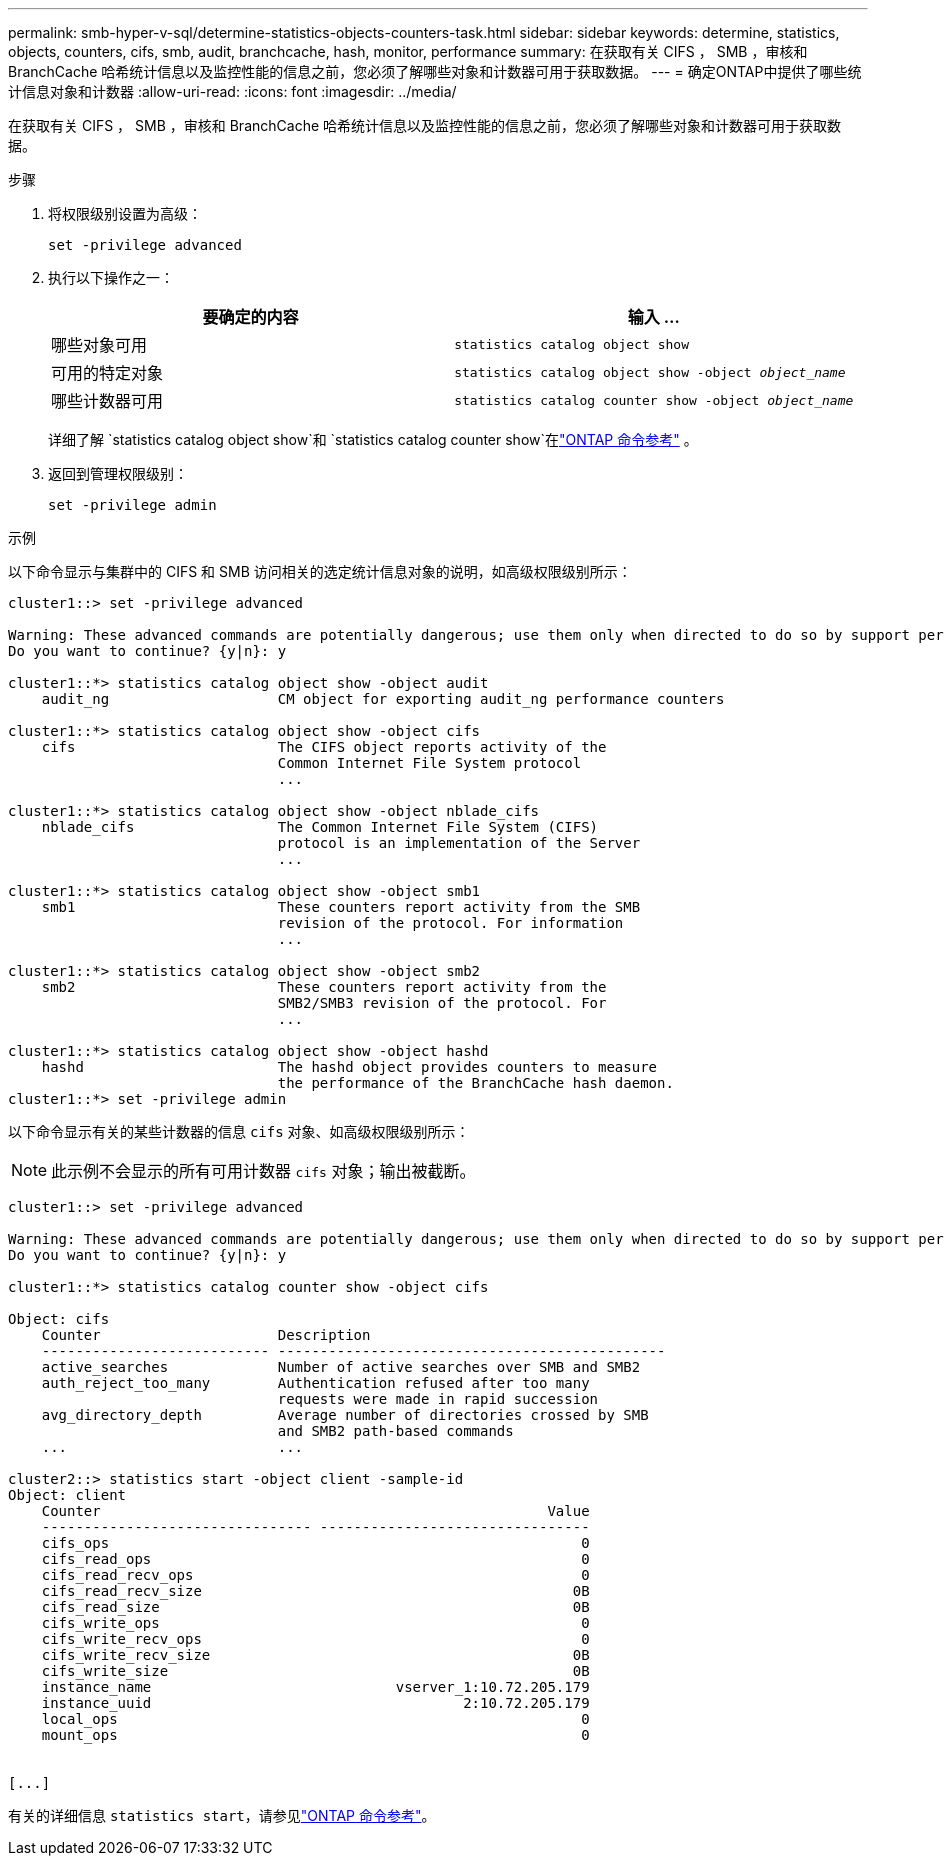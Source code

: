 ---
permalink: smb-hyper-v-sql/determine-statistics-objects-counters-task.html 
sidebar: sidebar 
keywords: determine, statistics, objects, counters, cifs, smb, audit, branchcache, hash, monitor, performance 
summary: 在获取有关 CIFS ， SMB ，审核和 BranchCache 哈希统计信息以及监控性能的信息之前，您必须了解哪些对象和计数器可用于获取数据。 
---
= 确定ONTAP中提供了哪些统计信息对象和计数器
:allow-uri-read: 
:icons: font
:imagesdir: ../media/


[role="lead"]
在获取有关 CIFS ， SMB ，审核和 BranchCache 哈希统计信息以及监控性能的信息之前，您必须了解哪些对象和计数器可用于获取数据。

.步骤
. 将权限级别设置为高级：
+
`set -privilege advanced`

. 执行以下操作之一：
+
|===
| 要确定的内容 | 输入 ... 


 a| 
哪些对象可用
 a| 
`statistics catalog object show`



 a| 
可用的特定对象
 a| 
`statistics catalog object show -object _object_name_`



 a| 
哪些计数器可用
 a| 
`statistics catalog counter show -object _object_name_`

|===
+
详细了解 `statistics catalog object show`和 `statistics catalog counter show`在link:https://docs.netapp.com/us-en/ontap-cli/search.html?q=statistics+catalog["ONTAP 命令参考"^] 。

. 返回到管理权限级别：
+
`set -privilege admin`



.示例
以下命令显示与集群中的 CIFS 和 SMB 访问相关的选定统计信息对象的说明，如高级权限级别所示：

[listing]
----
cluster1::> set -privilege advanced

Warning: These advanced commands are potentially dangerous; use them only when directed to do so by support personnel.
Do you want to continue? {y|n}: y

cluster1::*> statistics catalog object show -object audit
    audit_ng                    CM object for exporting audit_ng performance counters

cluster1::*> statistics catalog object show -object cifs
    cifs                        The CIFS object reports activity of the
                                Common Internet File System protocol
                                ...

cluster1::*> statistics catalog object show -object nblade_cifs
    nblade_cifs                 The Common Internet File System (CIFS)
                                protocol is an implementation of the Server
                                ...

cluster1::*> statistics catalog object show -object smb1
    smb1                        These counters report activity from the SMB
                                revision of the protocol. For information
                                ...

cluster1::*> statistics catalog object show -object smb2
    smb2                        These counters report activity from the
                                SMB2/SMB3 revision of the protocol. For
                                ...

cluster1::*> statistics catalog object show -object hashd
    hashd                       The hashd object provides counters to measure
                                the performance of the BranchCache hash daemon.
cluster1::*> set -privilege admin
----
以下命令显示有关的某些计数器的信息 `cifs` 对象、如高级权限级别所示：

[NOTE]
====
此示例不会显示的所有可用计数器 `cifs` 对象；输出被截断。

====
[listing]
----
cluster1::> set -privilege advanced

Warning: These advanced commands are potentially dangerous; use them only when directed to do so by support personnel.
Do you want to continue? {y|n}: y

cluster1::*> statistics catalog counter show -object cifs

Object: cifs
    Counter                     Description
    --------------------------- ----------------------------------------------
    active_searches             Number of active searches over SMB and SMB2
    auth_reject_too_many        Authentication refused after too many
                                requests were made in rapid succession
    avg_directory_depth         Average number of directories crossed by SMB
                                and SMB2 path-based commands
    ...                         ...

cluster2::> statistics start -object client -sample-id
Object: client
    Counter                                                     Value
    -------------------------------- --------------------------------
    cifs_ops                                                        0
    cifs_read_ops                                                   0
    cifs_read_recv_ops                                              0
    cifs_read_recv_size                                            0B
    cifs_read_size                                                 0B
    cifs_write_ops                                                  0
    cifs_write_recv_ops                                             0
    cifs_write_recv_size                                           0B
    cifs_write_size                                                0B
    instance_name                             vserver_1:10.72.205.179
    instance_uuid                                     2:10.72.205.179
    local_ops                                                       0
    mount_ops                                                       0


[...]
----
有关的详细信息 `statistics start`，请参见link:https://docs.netapp.com/us-en/ontap-cli/statistics-start.html["ONTAP 命令参考"^]。
